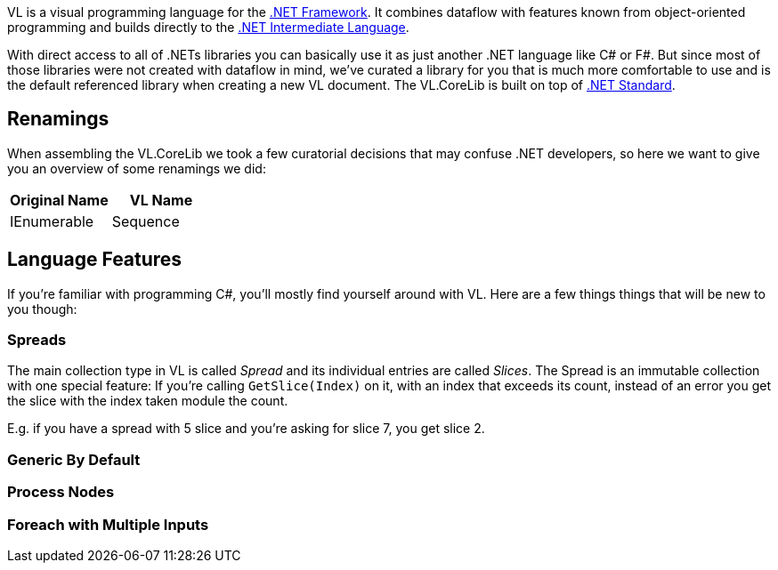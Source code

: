 VL is a visual programming language for the link:https://en.wikipedia.org/wiki/.NET_Framework[.NET Framework]. It combines dataflow with features known from object-oriented programming and builds directly to the link:https://en.wikipedia.org/wiki/Common_Intermediate_Language[.NET Intermediate Language].

With direct access to all of .NETs libraries you can basically use it as just another .NET language like C# or F#. But since most of those libraries were not created with dataflow in mind, we've curated a library for you that is much more comfortable to use and is the default referenced library when creating a new VL document. The VL.CoreLib is built on top of link:https://docs.microsoft.com/en-us/dotnet/standard/net-standard[.NET Standard].

## Renamings
When assembling the VL.CoreLib we took a few curatorial decisions that may confuse .NET developers, so here we want to give you an overview of some renamings we did:

[cols="1,1", options="header"] 
|===
|Original Name 
|VL Name

|IEnumerable
|Sequence
|===

## Language Features
If you're familiar with programming C#, you'll mostly find yourself around with VL. Here are a few things things that will be new to you though:

### Spreads
The main collection type in VL is called __Spread__ and its individual entries are called __Slices__. The Spread is an immutable collection with one special feature: If you're calling `GetSlice(Index)` on it, with an index that exceeds its count, instead of an error you get the slice with the index taken module the count.

E.g. if you have a spread with 5 slice and you're asking for slice 7, you get slice 2.

### Generic By Default

### Process Nodes

### Foreach with Multiple Inputs


